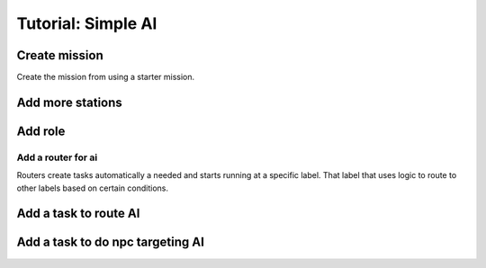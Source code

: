 Tutorial: Simple AI
############################



Create mission 
======================

Create the mission from using a starter mission.


.. tabs::
   .. code-tab:: shell mast

    .\fetch artemis-sbs mast_starter simple_ai    


   .. code-tab:: shell PyMast
    
    .\fetch artemis-sbs pymast_starter simple_ai


Add more stations
======================


.. tabs::
   .. code-tab:: mast mast
      :emphasize-lines: 3
      
      # Create a space station
      ds1 = npc_spawn(1000,0,1000, "DS1", "tsn", "starbase_command", "behav_station")
      ds2 = npc_spawn(1000,0,-1000, "DS2", "tsn", "starbase_command", "behav_station")




   .. code-tab:: py PyMast
      :emphasize-lines: 3

      # Create a space station
      ds1 = Npc().spawn(self.sim, 1000,0,1000, "DS1", "tsn", "starbase_command", "behav_station")
      ds2 = Npc().spawn(self.sim, -1000,0,1000, "DS2", "tsn", "starbase_command", "behav_station")
      

Add role
===============

.. tabs::
   .. code-tab:: mast mast
      :emphasize-lines: 4
      
      # Create a space station
      ds1 = npc_spawn(1000,0,1000, "DS1", "tsn", "starbase_command", "behav_station")
      ds2 = npc_spawn(1000,0,-1000, "DS2", "tsn", "starbase_command", "behav_station")
      do add_role({ds1.id, ds2.id}, "Station")


   .. code-tab:: py PyMast
      :emphasize-lines: 4

      # Create a space station
      ds1 = Npc().spawn(self.sim, 1000,0,1000, "DS1", "tsn", "starbase_command", "behav_station")
      ds2 = Npc().spawn(self.sim, 1000,0,-1000, "DS2", "tsn", "starbase_command", "behav_station")
      query.add_role({ds1.id, ds2.id}, "Station")
      

Add a router for ai
*************************


Routers create tasks automatically a needed and starts running at a specific label.
That label that uses logic to route to other labels based on certain conditions.


.. tabs::
   .. code-tab:: mast Mast

         # at the top of the mast file add 
         # Configure the label where comms routing occurs
         route spawn route_ai

   .. code-tab:: py PyMast

       # in the __init__ of the story add 
       self.route_spawn(self.route_ai)
    




Add a task to route AI
========================


.. tabs::
   .. code-tab:: mast mast
     
      ========== route_ai =========
      #
      # SPAWNED_ID is a special value of the ID of the thing spawned
      #
      if has_role(SPAWNED_ID, "raider"):
         jump npc_targeting_ai
      end_if
      #if not a raider end the task
      ->END




   .. code-tab:: py PyMast

      @label()    
      def route_ai(self):
         #
         # SPAWNED_ID is a special value of the ID of the thing spawned
         #
         if query.has_role(self.task.SPAWNED_ID, "raider"):
               yield self.jump(self.npc_targeting_ai)
         



Add a task to do npc targeting AI
===================================


.. tabs::
   .. code-tab:: mast mast
 
      =====  npc_targeting_ai   =========

      the_target = closest(SPAWNED_ID, role("__PLAYER__"), 2000)
      if the_target is None:
         the_target = closest(SPAWNED_ID, role("Station"))
      end_if
      if the_target is not None:
         do target(sim, SPAWNED_ID, the_target, True)
      end_if

      delay sim 5s
      jump npc_targeting_ai



   .. code-tab:: py PyMast
   

      @label()    
      def npc_targeting_ai(self):
         the_target = query.closest(self.task.SPAWNED_ID, query.role("__PLAYER__"), 2000)
         if the_target is None:
               the_target = query.closest(self.task.SPAWNED_ID, query.role("Station"))
         if the_target is not None:
               query.target(self.sim, self.task.SPAWNED_ID, the_target, True)

         yield self.delay(5)
         yield self.jump(self.npc_targeting_ai)




